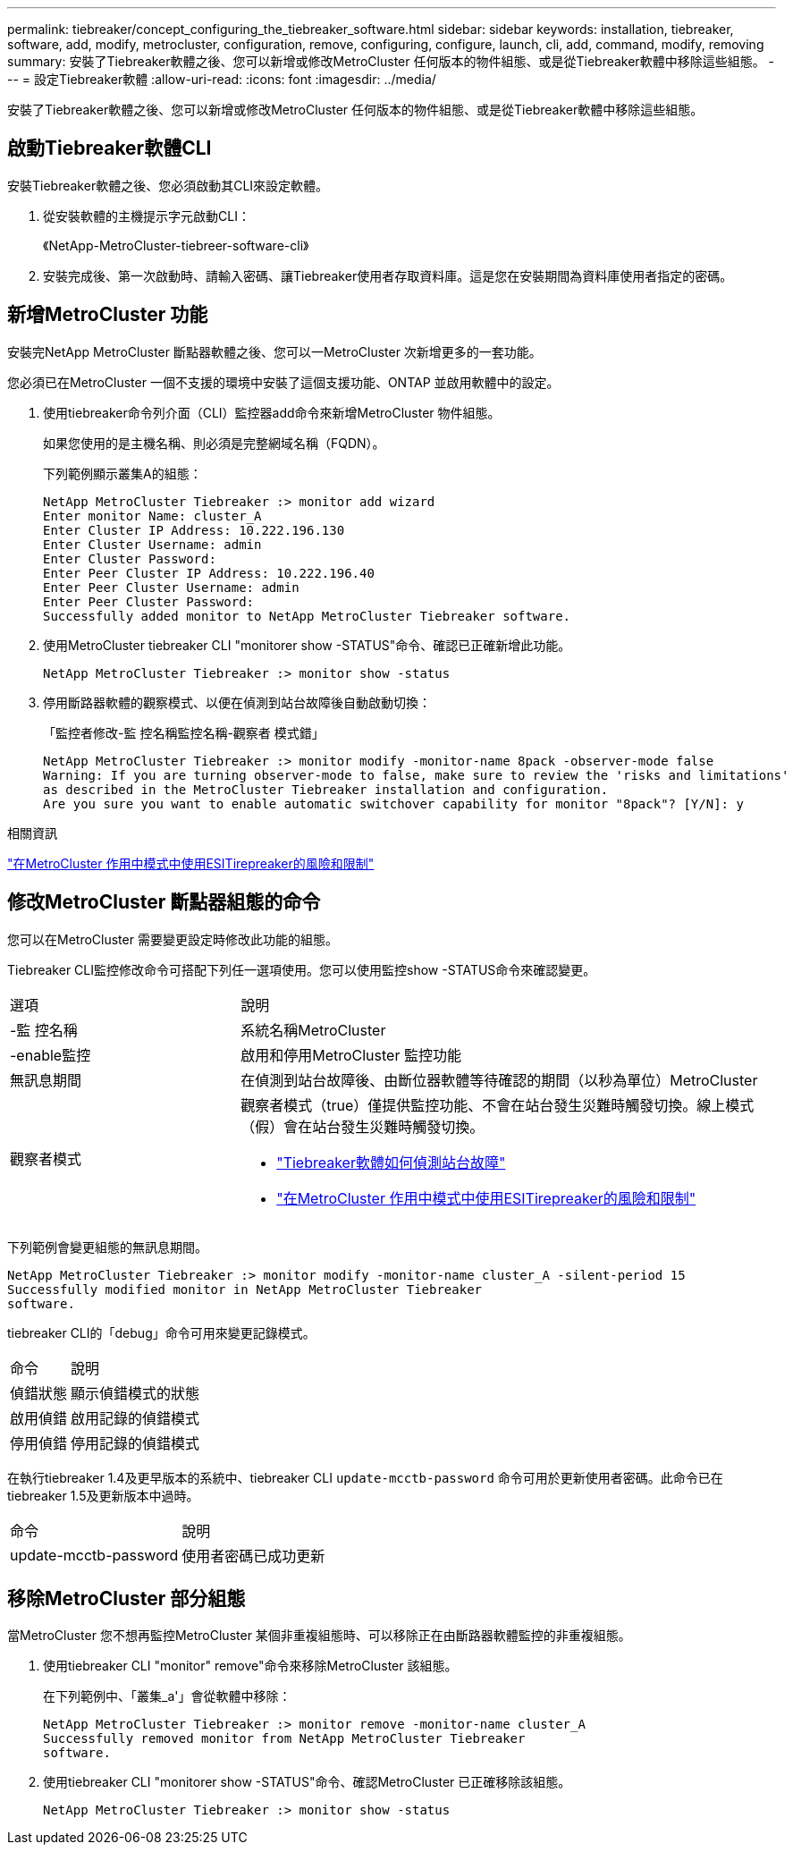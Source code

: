 ---
permalink: tiebreaker/concept_configuring_the_tiebreaker_software.html 
sidebar: sidebar 
keywords: installation, tiebreaker, software, add, modify, metrocluster, configuration, remove, configuring, configure, launch, cli, add, command, modify, removing 
summary: 安裝了Tiebreaker軟體之後、您可以新增或修改MetroCluster 任何版本的物件組態、或是從Tiebreaker軟體中移除這些組態。 
---
= 設定Tiebreaker軟體
:allow-uri-read: 
:icons: font
:imagesdir: ../media/


[role="lead"]
安裝了Tiebreaker軟體之後、您可以新增或修改MetroCluster 任何版本的物件組態、或是從Tiebreaker軟體中移除這些組態。



== 啟動Tiebreaker軟體CLI

安裝Tiebreaker軟體之後、您必須啟動其CLI來設定軟體。

. 從安裝軟體的主機提示字元啟動CLI：
+
《NetApp-MetroCluster-tiebreer-software-cli》

. 安裝完成後、第一次啟動時、請輸入密碼、讓Tiebreaker使用者存取資料庫。這是您在安裝期間為資料庫使用者指定的密碼。




== 新增MetroCluster 功能

安裝完NetApp MetroCluster 斷點器軟體之後、您可以一MetroCluster 次新增更多的一套功能。

您必須已在MetroCluster 一個不支援的環境中安裝了這個支援功能、ONTAP 並啟用軟體中的設定。

. 使用tiebreaker命令列介面（CLI）監控器add命令來新增MetroCluster 物件組態。
+
如果您使用的是主機名稱、則必須是完整網域名稱（FQDN）。

+
下列範例顯示叢集A的組態：

+
[listing]
----

NetApp MetroCluster Tiebreaker :> monitor add wizard
Enter monitor Name: cluster_A
Enter Cluster IP Address: 10.222.196.130
Enter Cluster Username: admin
Enter Cluster Password:
Enter Peer Cluster IP Address: 10.222.196.40
Enter Peer Cluster Username: admin
Enter Peer Cluster Password:
Successfully added monitor to NetApp MetroCluster Tiebreaker software.
----
. 使用MetroCluster tiebreaker CLI "monitorer show -STATUS"命令、確認已正確新增此功能。
+
[listing]
----

NetApp MetroCluster Tiebreaker :> monitor show -status
----
. 停用斷路器軟體的觀察模式、以便在偵測到站台故障後自動啟動切換：
+
「監控者修改-監 控名稱監控名稱-觀察者 模式錯」

+
[listing]
----
NetApp MetroCluster Tiebreaker :> monitor modify -monitor-name 8pack -observer-mode false
Warning: If you are turning observer-mode to false, make sure to review the 'risks and limitations'
as described in the MetroCluster Tiebreaker installation and configuration.
Are you sure you want to enable automatic switchover capability for monitor "8pack"? [Y/N]: y
----


.相關資訊
link:concept_risks_and_limitation_of_using_mcc_tiebreaker_in_active_mode.html["在MetroCluster 作用中模式中使用ESITirepreaker的風險和限制"]



== 修改MetroCluster 斷點器組態的命令

您可以在MetroCluster 需要變更設定時修改此功能的組態。

Tiebreaker CLI監控修改命令可搭配下列任一選項使用。您可以使用監控show -STATUS命令來確認變更。

[cols="30,70"]
|===


| 選項 | 說明 


 a| 
-監 控名稱
 a| 
系統名稱MetroCluster



 a| 
-enable監控
 a| 
啟用和停用MetroCluster 監控功能



 a| 
無訊息期間
 a| 
在偵測到站台故障後、由斷位器軟體等待確認的期間（以秒為單位）MetroCluster



 a| 
觀察者模式
 a| 
觀察者模式（true）僅提供監控功能、不會在站台發生災難時觸發切換。線上模式（假）會在站台發生災難時觸發切換。

* link:concept_overview_of_the_tiebreaker_software.html["Tiebreaker軟體如何偵測站台故障"]
* link:concept_risks_and_limitation_of_using_mcc_tiebreaker_in_active_mode.html["在MetroCluster 作用中模式中使用ESITirepreaker的風險和限制"]


|===
下列範例會變更組態的無訊息期間。

[listing]
----

NetApp MetroCluster Tiebreaker :> monitor modify -monitor-name cluster_A -silent-period 15
Successfully modified monitor in NetApp MetroCluster Tiebreaker
software.
----
tiebreaker CLI的「debug」命令可用來變更記錄模式。

[cols="30,70"]
|===


| 命令 | 說明 


 a| 
偵錯狀態
 a| 
顯示偵錯模式的狀態



 a| 
啟用偵錯
 a| 
啟用記錄的偵錯模式



 a| 
停用偵錯
 a| 
停用記錄的偵錯模式

|===
在執行tiebreaker 1.4及更早版本的系統中、tiebreaker CLI `update-mcctb-password` 命令可用於更新使用者密碼。此命令已在tiebreaker 1.5及更新版本中過時。

[cols="30,70"]
|===


| 命令 | 說明 


 a| 
update-mcctb-password
 a| 
使用者密碼已成功更新

|===


== 移除MetroCluster 部分組態

當MetroCluster 您不想再監控MetroCluster 某個非重複組態時、可以移除正在由斷路器軟體監控的非重複組態。

. 使用tiebreaker CLI "monitor" remove"命令來移除MetroCluster 該組態。
+
在下列範例中、「叢集_a'」會從軟體中移除：

+
[listing]
----

NetApp MetroCluster Tiebreaker :> monitor remove -monitor-name cluster_A
Successfully removed monitor from NetApp MetroCluster Tiebreaker
software.
----
. 使用tiebreaker CLI "monitorer show -STATUS"命令、確認MetroCluster 已正確移除該組態。
+
[listing]
----

NetApp MetroCluster Tiebreaker :> monitor show -status
----

